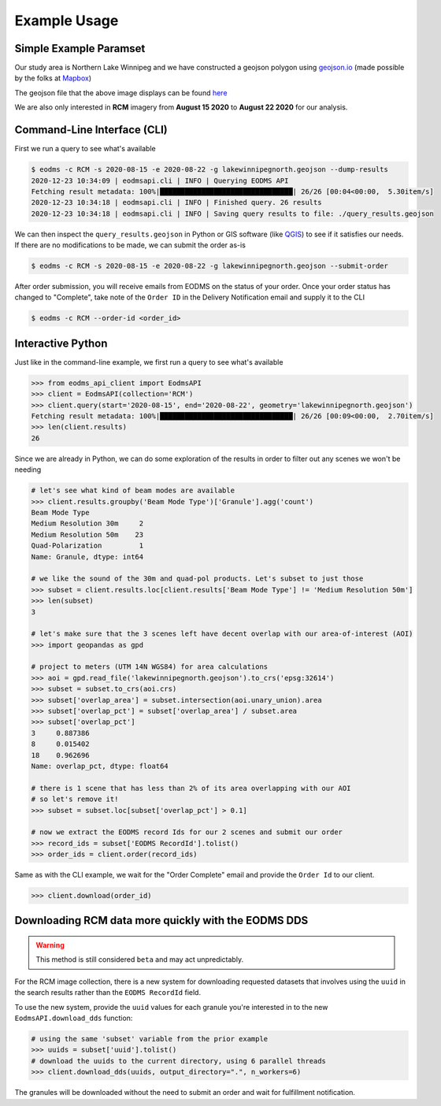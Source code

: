 Example Usage
=============

Simple Example Paramset
-----------------------

Our study area is Northern Lake Winnipeg and we have constructed a geojson polygon using `geojson.io`_ (made possible by the folks at `Mapbox`_)

.. image:: _static/lakewinnipegnorth.jpg
  :width: 600
  :align: center
  :alt: Lake Winnipeg North

The geojson file that the above image displays can be found `here <_static/lakewinnipegnorth.geojson>`_

We are also only interested in **RCM** imagery from **August 15 2020** to **August 22 2020** for our analysis.

Command-Line Interface (CLI)
----------------------------

First we run a query to see what's available

.. code-block:: console

    $ eodms -c RCM -s 2020-08-15 -e 2020-08-22 -g lakewinnipegnorth.geojson --dump-results
    2020-12-23 10:34:09 | eodmsapi.cli | INFO | Querying EODMS API
    Fetching result metadata: 100%|████████████████████████████████| 26/26 [00:04<00:00,  5.30item/s]
    2020-12-23 10:34:18 | eodmsapi.cli | INFO | Finished query. 26 results
    2020-12-23 10:34:18 | eodmsapi.cli | INFO | Saving query results to file: ./query_results.geojson

We can then inspect the ``query_results.geojson`` in Python or GIS software (like `QGIS`_) to see if it satisfies our needs. If there are no modifications to be made, we can submit the order as-is

.. code-block:: console

    $ eodms -c RCM -s 2020-08-15 -e 2020-08-22 -g lakewinnipegnorth.geojson --submit-order

After order submission, you will receive emails from EODMS on the status of your order. Once your order status has changed to "Complete", take note of the ``Order ID`` in the Delivery Notification email and supply it to the CLI

.. code-block:: console

    $ eodms -c RCM --order-id <order_id>

Interactive Python
------------------

Just like in the command-line example, we first run a query to see what's available

.. code-block:: python

    >>> from eodms_api_client import EodmsAPI
    >>> client = EodmsAPI(collection='RCM')
    >>> client.query(start='2020-08-15', end='2020-08-22', geometry='lakewinnipegnorth.geojson')
    Fetching result metadata: 100%|████████████████████████████████| 26/26 [00:09<00:00,  2.70item/s]
    >>> len(client.results)
    26

Since we are already in Python, we can do some exploration of the results in order to filter out any scenes we won't be needing

.. code-block:: python

    # let's see what kind of beam modes are available
    >>> client.results.groupby('Beam Mode Type')['Granule'].agg('count')
    Beam Mode Type
    Medium Resolution 30m     2
    Medium Resolution 50m    23
    Quad-Polarization         1
    Name: Granule, dtype: int64

    # we like the sound of the 30m and quad-pol products. Let's subset to just those
    >>> subset = client.results.loc[client.results['Beam Mode Type'] != 'Medium Resolution 50m']
    >>> len(subset)
    3

    # let's make sure that the 3 scenes left have decent overlap with our area-of-interest (AOI)
    >>> import geopandas as gpd

    # project to meters (UTM 14N WGS84) for area calculations
    >>> aoi = gpd.read_file('lakewinnipegnorth.geojson').to_crs('epsg:32614') 
    >>> subset = subset.to_crs(aoi.crs)
    >>> subset['overlap_area'] = subset.intersection(aoi.unary_union).area
    >>> subset['overlap_pct'] = subset['overlap_area'] / subset.area
    >>> subset['overlap_pct']
    3     0.887386
    8     0.015402
    18    0.962696
    Name: overlap_pct, dtype: float64

    # there is 1 scene that has less than 2% of its area overlapping with our AOI
    # so let's remove it!
    >>> subset = subset.loc[subset['overlap_pct'] > 0.1]
    
    # now we extract the EODMS record Ids for our 2 scenes and submit our order
    >>> record_ids = subset['EODMS RecordId'].tolist()
    >>> order_ids = client.order(record_ids)

Same as with the CLI example, we wait for the "Order Complete" email and provide the ``Order Id`` to our client.

.. code-block:: python

    >>> client.download(order_id)

.. _dds_example:

Downloading RCM data more quickly with the EODMS DDS
------------------------------------------------------

.. warning::
    This method is still considered ``beta`` and may act unpredictably.

For the RCM image collection, there is a new system for downloading requested datasets that involves using the ``uuid`` in the search results rather than the ``EODMS RecordId`` field.

To use the new system, provide the ``uuid`` values for each granule you're interested in to the new ``EodmsAPI.download_dds`` function:

.. code-block:: python

    # using the same 'subset' variable from the prior example
    >>> uuids = subset['uuid'].tolist()
    # download the uuids to the current directory, using 6 parallel threads
    >>> client.download_dds(uuids, output_directory=".", n_workers=6)

The granules will be downloaded without the need to submit an order and wait for fulfillment notification.

.. _geojson.io: https://geojson.io
.. _Mapbox: https://mapbox.com
.. _QGIS: https://qgis.org
